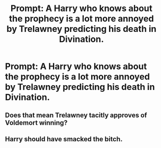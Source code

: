 #+TITLE: Prompt: A Harry who knows about the prophecy is a lot more annoyed by Trelawney predicting his death in Divination.

* Prompt: A Harry who knows about the prophecy is a lot more annoyed by Trelawney predicting his death in Divination.
:PROPERTIES:
:Author: 15_Redstones
:Score: 26
:DateUnix: 1553202188.0
:DateShort: 2019-Mar-22
:FlairText: Prompt
:END:

** Does that mean Trelawney tacitly approves of Voldemort winning?
:PROPERTIES:
:Author: zombieqatz
:Score: 3
:DateUnix: 1553258696.0
:DateShort: 2019-Mar-22
:END:


** Harry should have smacked the bitch.
:PROPERTIES:
:Author: JaimeJabs
:Score: 3
:DateUnix: 1553265072.0
:DateShort: 2019-Mar-22
:END:
